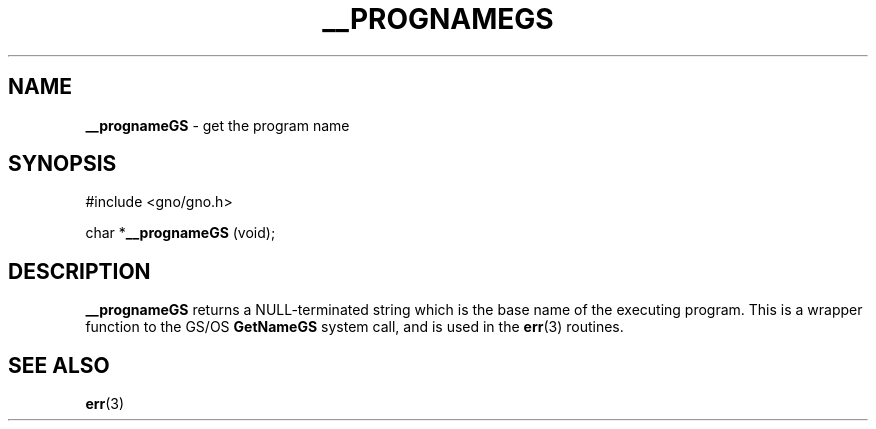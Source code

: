 .\" Man page by Devin Reade.
.\"
.\" $Id: progname.3,v 1.1 1997/02/27 07:32:24 gdr Exp $
.\"
.TH "__PROGNAMEGS" 3 "21 January 1997" GNO "Library Routines"
.SH NAME
.BR __prognameGS
\- get the program name
.SH SYNOPSIS
#include <gno/gno.h>
.sp 1
char *\fB__prognameGS\fR (void);
.SH DESCRIPTION
.BR __prognameGS
returns a NULL-terminated string which is the base name of
the executing program.  This is a wrapper function to the GS/OS
.BR GetNameGS
system call, and is used in the 
.BR err (3)
routines.
.SH SEE ALSO
.BR err (3)
